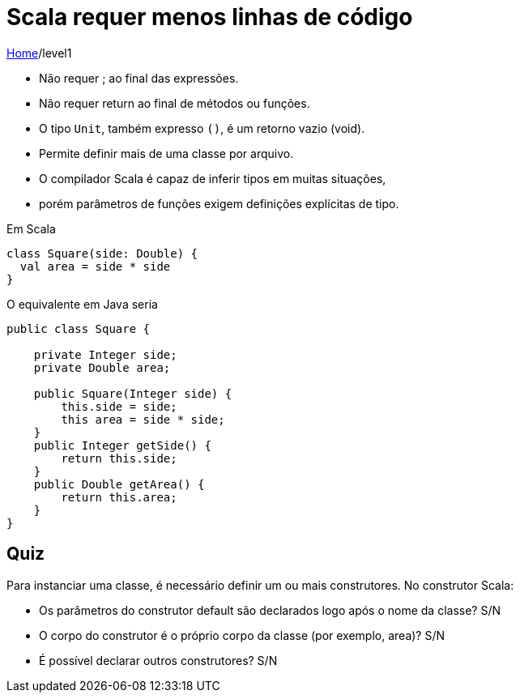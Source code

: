 = Scala requer menos linhas de código

link:../index.adoc[Home]/level1

- Não requer ; ao final das expressões.
- Não requer return ao final de métodos ou funções.
- O tipo `Unit`, também expresso `()`, é um retorno vazio (void).
- Permite definir mais de uma classe por arquivo.
- O compilador Scala é capaz de inferir tipos em muitas situações, 
  - porém parâmetros de funções exigem definições explícitas de tipo.

Em Scala

[source,scala]
----
class Square(side: Double) {
  val area = side * side
}
----
O equivalente em Java seria

[source,java]
----
public class Square {

    private Integer side;
    private Double area;

    public Square(Integer side) {
        this.side = side;
        this area = side * side;
    }
    public Integer getSide() {
        return this.side;
    }
    public Double getArea() {
        return this.area;
    }
}
----

== Quiz

Para instanciar uma classe, é necessário definir um ou mais construtores. No construtor Scala:

    - Os parâmetros do construtor default são declarados logo após o nome da classe? S/N
    - O corpo do construtor é o próprio corpo da classe (por exemplo, area)? S/N 
    - É possível declarar outros construtores? S/N

